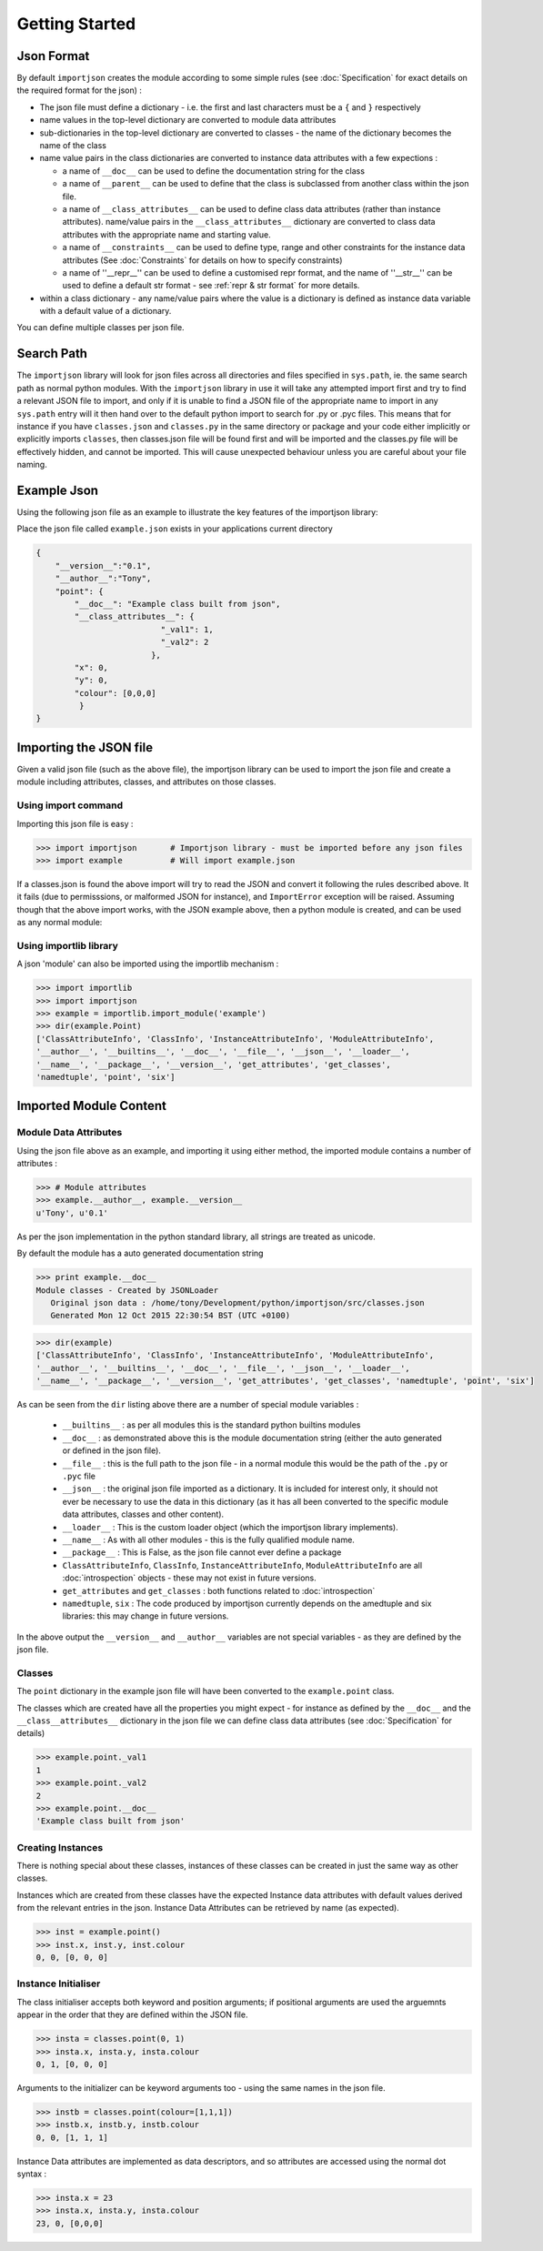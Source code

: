 
Getting Started
===============

.. index::
   pair: json; format

Json Format
-----------
By default ``importjson`` creates the module according to some simple rules (see :doc:`Specification` for exact details on the required format for the json) :

- The json file must define a dictionary - i.e. the first and last characters must be a ``{`` and ``}`` respectively
- name values in the top-level dictionary are converted to module data attributes
- sub-dictionaries in the top-level dictionary are converted to classes - the name of the dictionary becomes the name of the class
- name value pairs in the class dictionaries are converted to instance data attributes with a few expections :

  - a name of ``__doc__`` can be used to define the documentation string for the class
  - a name of ``__parent__`` can be used to define that the class is subclassed from another class within the json file.
  - a name of ``__class_attributes__`` can be used to define class data attributes (rather than instance attributes). name/value pairs in the ``__class_attributes__`` dictionary are converted to class data attributes with the appropriate name and starting value.
  - a name of ``__constraints__`` can be used to define type, range and other constraints for the instance data attributes (See :doc:`Constraints` for details on how to specify constraints)
  - a name of ''__repr__'' can be used to define a customised repr format, and the name of ''__str__'' can be used to define a default str format - see :ref:`repr & str format` for more details.
- within a class dictionary - any name/value pairs where the value is a dictionary is defined as instance data variable with a default value of a dictionary.

You can define multiple classes per json file.

.. index::
   pair: search; path

Search Path
-----------
The ``importjson`` library will look for json files across all directories and files specified in ``sys.path``, ie. the same search path as normal
python modules. With the ``importjson`` library in use it will take any attempted import first and try to find a relevant JSON file to import, and
only if it is unable to find a JSON file of the appropriate name to import in any ``sys.path`` entry will it then hand over to the default python import to search for .py or .pyc files. This means that for instance if you have ``classes.json`` and ``classes.py`` in the same directory or package and your code either implicitly or explicitly imports ``classes``, then classes.json file will be found first and will be imported and the classes.py file will be effectively hidden, and cannot be imported. This will cause unexpected behaviour unless you are careful about your file naming.

.. index::
   pair: json; example

Example Json
------------

Using the following json file as an example to illustrate the key features of the importjson library:

Place the json file called ``example.json`` exists in your applications current directory

.. code-block:: json

    {
        "__version__":"0.1",
        "__author__":"Tony",
        "point": {
            "__doc__": "Example class built from json",
            "__class_attributes__": {
                              "_val1": 1,
                              "_val2": 2
                            },
            "x": 0,
            "y": 0,
            "colour": [0,0,0]
             }
    }

.. index::
    pair: json; import

Importing the JSON file
-----------------------

Given a valid json file (such as the above file), the importjson library can be used to import the json file
and create a module including attributes, classes, and attributes on those classes.

Using import command
^^^^^^^^^^^^^^^^^^^^

Importing this json file is easy :

.. code-block:: python

    >>> import importjson       # Importjson library - must be imported before any json files
    >>> import example          # Will import example.json

If a classes.json is found the above import will try to read the JSON and convert it following the rules described above. It it fails (due to permisssions, or malformed JSON for instance), and ``ImportError`` exception will be raised.
Assuming though that the above import works, with the JSON example above, then a python module is created, and can be used as any normal module:

Using importlib library
^^^^^^^^^^^^^^^^^^^^^^^

A json 'module' can also be imported using the importlib mechanism :

.. code-block:: python

   >>> import importlib
   >>> import importjson
   >>> example = importlib.import_module('example')
   >>> dir(example.Point)
   ['ClassAttributeInfo', 'ClassInfo', 'InstanceAttributeInfo', 'ModuleAttributeInfo',
   '__author__', '__builtins__', '__doc__', '__file__', '__json__', '__loader__',
   '__name__', '__package__', '__version__', 'get_attributes', 'get_classes',
   'namedtuple', 'point', 'six']

.. index::
   triple: module; data; attributes

Imported Module Content
-----------------------

Module Data Attributes
^^^^^^^^^^^^^^^^^^^^^^

Using the json file above as an example, and importing it using either method, the imported module contains a number of attributes :

.. code-block:: python

    >>> # Module attributes
    >>> example.__author__, example.__version__
    u'Tony', u'0.1'

As per the json implementation in the python standard library, all strings are treated as unicode.

By default the module has a auto generated documentation string

.. code-block:: python

    >>> print example.__doc__
    Module classes - Created by JSONLoader
       Original json data : /home/tony/Development/python/importjson/src/classes.json
       Generated Mon 12 Oct 2015 22:30:54 BST (UTC +0100)


.. code-block:: python

   >>> dir(example)
   ['ClassAttributeInfo', 'ClassInfo', 'InstanceAttributeInfo', 'ModuleAttributeInfo',
   '__author__', '__builtins__', '__doc__', '__file__', '__json__', '__loader__',
   '__name__', '__package__', '__version__', 'get_attributes', 'get_classes', 'namedtuple', 'point', 'six']

As can be seen from the ``dir`` listing above there are a number of special module variables :

 - ``__builtins__`` : as per all modules this is the standard python builtins modules
 - ``__doc__`` : as demonstrated above this is the module documentation string (either the auto generated or defined in the json file).
 - ``__file__`` : this is the full path to the json file - in a normal module this would be the path of the ``.py`` or ``.pyc`` file
 - ``__json__`` : the original json file imported as a dictionary. It is included for interest only, it should not ever be necessary to use the data in this dictionary (as it has all been converted to the specific module data attributes, classes and other content).
 - ``__loader__`` : This is the custom loader object (which the importjson library implements).
 - ``__name__`` : As with all other modules - this is the fully qualified module name.
 - ``__package__`` : This is False, as the json file cannot ever define a package
 - ``ClassAttributeInfo``, ``ClassInfo``, ``InstanceAttributeInfo``, ``ModuleAttributeInfo`` are all :doc:`introspection` objects - these may not exist in future versions.
 - ``get_attributes`` and ``get_classes`` : both functions related to :doc:`introspection`
 - ``namedtuple``, ``six`` : The code produced by importjson currently depends on the amedtuple and six libraries: this may change in future versions.

In the above output the ``__version__`` and ``__author__`` variables are not special variables - as they are defined by the json file.

.. index::
   single: classes

Classes
^^^^^^^

The ``point`` dictionary in the example json file will have been converted to the ``example.point`` class.

The classes which are created have all the properties you might expect - for instance as defined by the ``__doc__`` and the ``__class__attributes__`` dictionary in  the json file we can define class data attributes (see :doc:`Specification` for details)


.. code-block:: python

    >>> example.point._val1
    1
    >>> example.point._val2
    2
    >>> example.point.__doc__
    'Example class built from json'

.. index::
   pair: classes; instances

Creating Instances
^^^^^^^^^^^^^^^^^^
There is nothing special about these classes, instances of these classes can be created in just the same way as other classes.

Instances which are created from these classes have the expected Instance data attributes with default values derived from the relevant entries in the json. Instance Data Attributes can be retrieved by name (as expected).

.. code-block:: python

    >>> inst = example.point()
    >>> inst.x, inst.y, inst.colour
    0, 0, [0, 0, 0]

.. index::
   pair: Instance Initialiser;  positional argument
   pair: Instance Initialiser;  keyword argument

Instance Initialiser
^^^^^^^^^^^^^^^^^^^^

The class initialiser accepts both keyword and position arguments; if positional arguments are used the arguemnts appear in the order that they are defined within the JSON file.

.. code-block:: python

    >>> insta = classes.point(0, 1)
    >>> insta.x, insta.y, insta.colour
    0, 1, [0, 0, 0]

Arguments to the initializer can be keyword arguments too - using the same names in the json file.

.. code-block:: python

    >>> instb = classes.point(colour=[1,1,1])
    >>> instb.x, instb.y, instb.colour
    0, 0, [1, 1, 1]

Instance Data attributes are implemented as data descriptors, and so attributes are accessed using the normal dot syntax :

.. code-block:: python

    >>> insta.x = 23
    >>> insta.x, insta.y, insta.colour
    23, 0, [0,0,0]


.. seealso::

  - Detailed Specification of the JSON format : :doc:`Specification`
  - Disovering what python classes and attributes have been imorted :doc:`Introspection`
  - Type and range checking of Instance Data Attributes : :doc:`Constraints`
  - Customised repr and str formatting : :ref:`repr & str format`
  - Known Issues and Gotchas : :ref:`Shortcomings`
